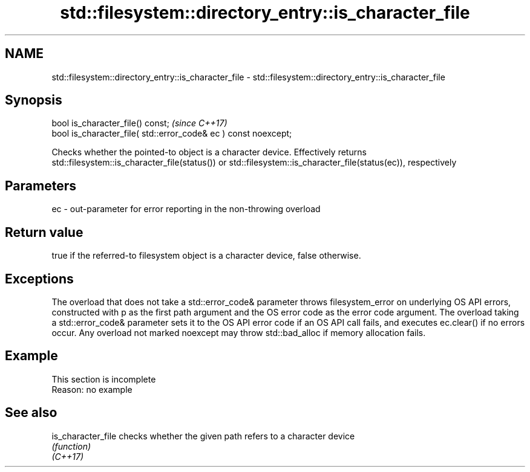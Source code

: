 .TH std::filesystem::directory_entry::is_character_file 3 "2020.03.24" "http://cppreference.com" "C++ Standard Libary"
.SH NAME
std::filesystem::directory_entry::is_character_file \- std::filesystem::directory_entry::is_character_file

.SH Synopsis

  bool is_character_file() const;                                \fI(since C++17)\fP
  bool is_character_file( std::error_code& ec ) const noexcept;

  Checks whether the pointed-to object is a character device. Effectively returns std::filesystem::is_character_file(status()) or std::filesystem::is_character_file(status(ec)), respectively

.SH Parameters


  ec - out-parameter for error reporting in the non-throwing overload


.SH Return value

  true if the referred-to filesystem object is a character device, false otherwise.

.SH Exceptions

  The overload that does not take a std::error_code& parameter throws filesystem_error on underlying OS API errors, constructed with p as the first path argument and the OS error code as the error code argument. The overload taking a std::error_code& parameter sets it to the OS API error code if an OS API call fails, and executes ec.clear() if no errors occur. Any overload not marked noexcept may throw std::bad_alloc if memory allocation fails.

.SH Example


   This section is incomplete
   Reason: no example


.SH See also



  is_character_file checks whether the given path refers to a character device
                    \fI(function)\fP
  \fI(C++17)\fP




